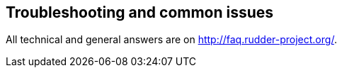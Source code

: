 == Troubleshooting and common issues

All technical and general answers are on http://faq.rudder-project.org/.

